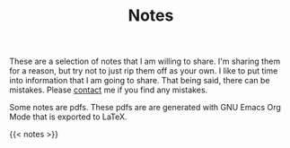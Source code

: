 #+TITLE: Notes
#+type:landing

These are a selection of notes that I am willing to share. I'm sharing them for a reason, but try not to just rip them off as your own. I like to put time into information that I am going to share. That being said, there can be mistakes. Please [[/contact][contact]] me if you find any mistakes.

Some notes are pdfs. These pdfs are are generated with GNU Emacs Org Mode that is exported to LaTeX.

{{< notes >}}
